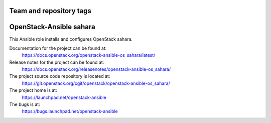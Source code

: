 ========================
Team and repository tags
========================

.. image:: https://governance.openstack.org/tc/badges/openstack-ansible-os_sahara.svg
    :target: https://governance.openstack.org/tc/reference/tags/index.html

.. Change things from this point on

========================
OpenStack-Ansible sahara
========================

This Ansible role installs and configures OpenStack sahara.

Documentation for the project can be found at:
  https://docs.openstack.org/openstack-ansible-os_sahara/latest/

Release notes for the project can be found at:
  https://docs.openstack.org/releasenotes/openstack-ansible-os_sahara/

The project source code repository is located at:
  https://git.openstack.org/cgit/openstack/openstack-ansible-os_sahara/

The project home is at:
  https://launchpad.net/openstack-ansible

The bugs is at:
  https://bugs.launchpad.net/openstack-ansible
